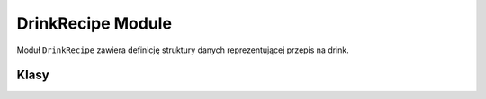 DrinkRecipe Module
==================

Moduł ``DrinkRecipe`` zawiera definicję struktury danych reprezentującej przepis na drink.

Klasy
-----

.. py:class:: DrinkRecipe

   Reprezentuje jeden przepis na drink.

   .. py:attribute:: name
      :type: str

      Nazwa drinka.

   .. py:attribute:: ingredients
      :type: Dict[str, float]

      Składniki drinka w formacie: ``nazwa składnika → proporcja`` (wartość od 0.0 do 1.0). Wszystkie proporcje powinny sumować się do 1.0.

   .. py:attribute:: difficulty
      :type: int

      Poziom trudności przygotowania drinka (np. skala od 1 do 5).

   .. py:attribute:: base_points
      :type: int

      Bazowa liczba punktów przyznawana za dobrze wykonany drink.

   .. py:attribute:: description
      :type: str
      :default: ""

      Opcjonalny opis drinka wyświetlany graczowi.

